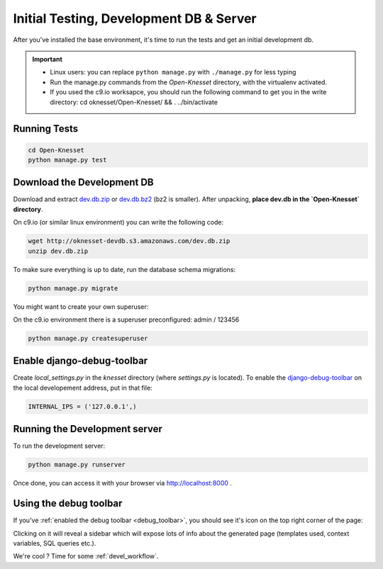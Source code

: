.. _tests_develdb:

=============================================
Initial Testing, Development DB & Server
=============================================

After you've installed the base environment, it's time to run the tests and get
an initial development db.

.. important::

    - Linux users: you can replace ``python manage.py`` with ``./manage.py`` for
      less typing
    - Run the manage.py commands from the `Open-Knesset` directory, with the
      virtualenv activated.
    - If you used the c9.io worksapce, you should run the following command to get you in the write directory: cd oknesset/Open-Knesset/ && . ../bin/activate


Running Tests
==============

.. code-block:: sh

    cd Open-Knesset
    python manage.py test

Download the Development DB
===============================

Download and extract dev.db.zip_ or dev.db.bz2_ (bz2 is smaller). After
unpacking, **place dev.db in the `Open-Knesset` directory**.

On c9.io (or similar linux environment) you can write the following code:

.. code-block:: sh

    wget http://oknesset-devdb.s3.amazonaws.com/dev.db.zip
    unzip dev.db.zip

.. _dev.db.zip: http://oknesset-devdb.s3.amazonaws.com/dev.db.zip
.. _dev.db.bz2: http://oknesset-devdb.s3.amazonaws.com/dev.db.bz2

To make sure everything is up to date, run the database schema migrations:

.. code-block:: sh

    python manage.py migrate


You might want to create your own superuser:

On the c9.io environment there is a superuser preconfigured: admin / 123456

.. code-block:: sh

    python manage.py createsuperuser


.. _debug_toolbar:

Enable django-debug-toolbar
==============================

.. todo:: Expand on this

Create `local_settings.py` in the `knesset` directory (where `settings.py` is
located). To enable the `django-debug-toolbar`_ on the local developement address,
put in that file:

.. _django-debug-toolbar: http://pypi.python.org/pypi/django-debug-toolbar

.. code-block:: python

    INTERNAL_IPS = ('127.0.0.1',)

Running the Development server
=====================================

To run the development server:

.. code-block:: sh

    python manage.py runserver

Once done, you can access it with your browser via http://localhost:8000 .


Using the debug toolbar
=================================

If you've :ref:`enabled the debug toolbar <debug_toolbar>`, you should see it's
icon on the top right corner of the page:

.. image:: ../_static/djdt.png


Clicking on it will reveal a sidebar which will expose lots of info about the
generated page (templates used, context variables, SQL queries etc.).

We're cool ? Time for some :ref:`devel_workflow`.
